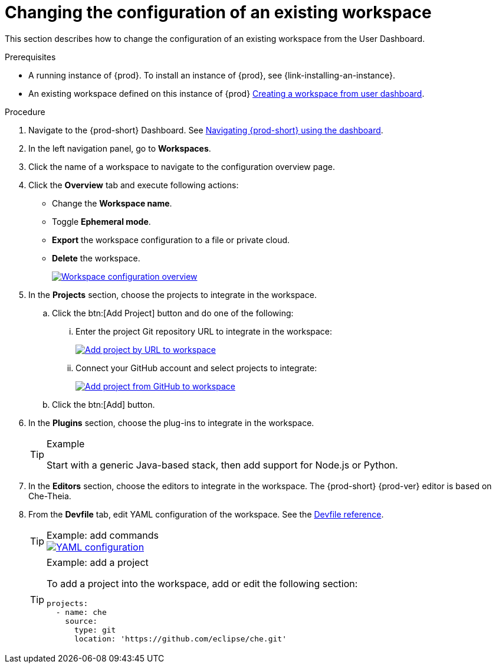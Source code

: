 // Module included in the following assemblies:
//
// creating-a-workspace-from-code-sample

[id="changing-the-configuration-of-an-existing-workspace_{context}"]
= Changing the configuration of an existing workspace

This section describes how to change the configuration of an existing workspace from the User Dashboard.

.Prerequisites

* A running instance of {prod}. To install an instance of {prod}, see {link-installing-an-instance}.

* An existing workspace defined on this instance of {prod} link:{site-baseurl}che-7/creating-and-configuring-a-new-workspace/[Creating a workspace from user dashboard].

.Procedure

. Navigate to the {prod-short} Dashboard. See link:{site-baseurl}che-7/navigating-che-using-the-dashboard/[Navigating {prod-short} using the dashboard].

. In the left navigation panel, go to  *Workspaces*.

. Click the name of a workspace to navigate to the configuration overview page.

. Click the *Overview* tab and execute following actions:

** Change the *Workspace name*.

** Toggle *Ephemeral mode*.

** *Export* the workspace configuration to a file or private cloud.

** *Delete* the workspace.
+
image::workspaces/workspace-config-overview.png[Workspace configuration overview,link="{imagesdir}/workspaces/workspace-config-overview.png"]

. In the *Projects* section, choose the projects to integrate in the workspace.

.. Click the btn:[Add Project] button and do one of the following:

... Enter the project Git repository URL to integrate in the workspace:
+
image::workspaces/che-config-projects-add-git.png[Add project by URL to workspace,link="{imagesdir}/workspaces/che-config-projects-add-git.png"]

... Connect your GitHub account and select projects to integrate:
+
image::workspaces/che-config-projects-add-github.png[Add project from GitHub to workspace,link="{imagesdir}/workspaces/che-config-projects-add-github.png"]

.. Click the btn:[Add] button.

. In the *Plugins* section, choose the plug-ins to integrate in the workspace.
+
[TIP]
.Example
====
Start with a generic Java-based stack, then add support for Node.js or Python.
====

. In the *Editors* section, choose the editors to integrate in the workspace. The {prod-short} {prod-ver} editor is based on Che-Theia.
+
. From the *Devfile* tab, edit YAML configuration of the workspace. See the link:{site-baseurl}che-7/making-a-workspace-portable-using-a-devfile/#devfile-reference_making-a-workspace-portable-using-a-devfile[Devfile reference].
+
[TIP]
.Example: add commands
====
image::workspaces/workspace-config-yaml.png[YAML configuration,link="{imagesdir}/workspaces/workspace-config-yaml.png"]
====
+
[TIP]
.Example: add a project
====
To add a project into the workspace, add or edit the following section:

[source,yaml]
----
projects:
  - name: che
    source:
      type: git
      location: 'https://github.com/eclipse/che.git'
----
====
